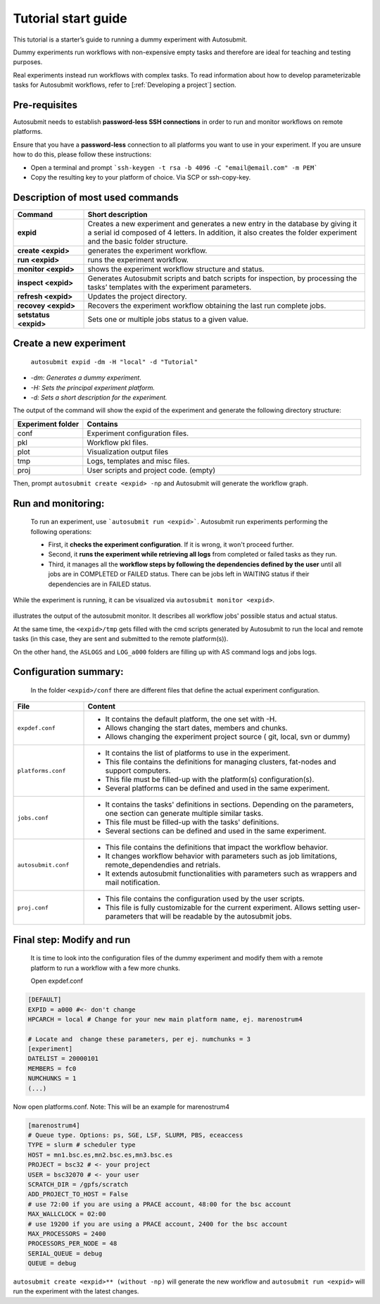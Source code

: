 ====================
Tutorial start guide
====================


This tutorial is a starter’s guide to running a dummy experiment with Autosubmit.

Dummy experiments run workflows with non-expensive empty tasks and therefore are ideal for teaching and testing purposes.

Real experiments instead run workflows with complex tasks. To read information about how to develop parameterizable tasks for Autosubmit workflows, refer to [:ref:`Developing a project`] section.

Pre-requisites
==============

Autosubmit needs to establish **password-less SSH connections** in order to run and monitor workflows on remote platforms.

Ensure that you have a **password-less** connection to all platforms you want to use in your experiment. If you are unsure how to do this, please follow these instructions:

- Open a terminal and prompt ```ssh-keygen -t rsa -b 4096 -C "email@email.com" -m PEM```
- Copy the resulting key to your platform of choice. Via SCP or ssh-copy-key.

Description of most used commands
=================================

.. list-table::
    :header-rows: 1
    :widths: 20 80

    * - Command
      - Short description
    * - **expid**
      - Creates a new experiment and generates a new entry in the database by giving it a serial id composed of 4 letters. In addition, it also creates the folder experiment and the basic folder structure.
    * - **create <expid>**
      - generates the experiment workflow.
    * - **run <expid>**
      - runs the experiment workflow.
    * - **monitor <expid>**
      - shows the experiment workflow structure and status.
    * - **inspect <expid>**
      - Generates Autosubmit scripts and batch scripts for inspection, by processing the tasks’ templates with the experiment parameters.
    * - **refresh <expid>**
      - Updates the project directory.
    * - **recovey <expid>**
      - Recovers the experiment workflow obtaining the last run complete jobs.
    * - **setstatus <expid>**
      - Sets one or multiple jobs status to a given value.


Create a new experiment
=======================

    ``autosubmit expid -dm -H "local" -d "Tutorial"``

- *-dm: Generates a dummy experiment.*
- *-H: Sets the principal experiment platform.*
- *-d: Sets a short description for the experiment.*

The output of the command will show the expid of the experiment and generate the following directory structure:

.. list-table::
    :header-rows: 1
    :widths: 20 80

    * - Experiment folder
      - Contains
    * - conf
      - Experiment configuration files.
    * - pkl
      - Workflow pkl files.
    * - plot
      - Visualization output files
    * - tmp
      - Logs, templates and misc files.
    * - proj
      - User scripts and  project code. (empty)


Then, prompt ``autosubmit create <expid> -np`` and Autosubmit will generate the workflow graph.

Run and monitoring:
===============
 To run an experiment, use ```autosubmit run <expid>```. Autosubmit run experiments performing the following operations:

 - First, it **checks the experiment configuration**. If it is wrong, it won't proceed further.
 - Second, it **runs the experiment while retrieving all logs** from completed or failed tasks as they run.
 - Third, it manages all the **workflow steps by following the dependencies defined by the user** until all jobs are in COMPLETED or FAILED status. There can be jobs left in WAITING status if their dependencies are in FAILED status.

While the experiment is running, it can be visualized via ``autosubmit monitor <expid>``.

.. figure:: workflows/dummy.png
   :name: dummy_workflow
   :width: 100%
   :align: center
   :alt: experiment_view

illustrates the output of the autosubmit monitor. It describes all workflow jobs' possible status and actual status.


At the same time, the ``<expid>/tmp`` gets filled with the cmd scripts generated by Autosubmit to run the local and remote tasks (in this case, they are sent and submitted to the remote platform(s)).

On the other hand, the ``ASLOGS`` and ``LOG_a000`` folders are filling up with AS command logs and jobs logs.

Configuration summary:
==================

 In the folder ``<expid>/conf`` there are different files that define the actual experiment configuration.

.. list-table::
    :header-rows: 1
    :widths: 20 80

    * - File
      - Content
    * - ``expdef.conf``
      -
        * It contains the default platform, the one set with -H.
        * Allows changing the start dates, members and chunks.
        * Allows changing the experiment project source ( git, local, svn or dummy)
    * - ``platforms.conf``
      -
        * It contains the list of platforms to use in the experiment.
        * This file contains the definitions for managing clusters, fat-nodes and support computers.
        * This file must be filled-up with the platform(s) configuration(s).
        * Several platforms can be defined and used in the same experiment.
    * - ``jobs.conf``
      -
        - It contains the tasks' definitions in sections. Depending on the parameters, one section can generate multiple similar tasks.
        - This file must be filled-up with the tasks' definitions.
        - Several sections can be defined and used in the same experiment.
    * - ``autosubmit.conf``
      -
        - This file contains the definitions that impact the workflow behavior.
        - It changes workflow behavior with parameters such as job limitations, remote_dependendies and retrials.
        - It extends autosubmit functionalities with parameters such as wrappers and mail notification.
    * - ``proj.conf``
      -
        - This file contains the configuration used by the user scripts.
        - This file is fully customizable for the current experiment. Allows setting user- parameters that will be readable by the autosubmit jobs.



Final step: Modify and run
====================

 It is time to look into the configuration files of the dummy experiment and modify them with a remote platform to run a workflow with a few  more chunks.

 Open expdef.conf

.. code-block:: INI

    [DEFAULT]
    EXPID = a000 #<- don't change
    HPCARCH = local # Change for your new main platform name, ej. marenostrum4

    # Locate and  change these parameters, per ej. numchunks = 3
    [experiment]
    DATELIST = 20000101
    MEMBERS = fc0
    NUMCHUNKS = 1
    (...)

Now open platforms.conf. Note: This will be an example for marenostrum4

.. code-block:: INI

    [marenostrum4]
    # Queue type. Options: ps, SGE, LSF, SLURM, PBS, eceaccess
    TYPE = slurm # scheduler type
    HOST = mn1.bsc.es,mn2.bsc.es,mn3.bsc.es
    PROJECT = bsc32 # <- your project
    USER = bsc32070 # <- your user
    SCRATCH_DIR = /gpfs/scratch
    ADD_PROJECT_TO_HOST = False
    # use 72:00 if you are using a PRACE account, 48:00 for the bsc account
    MAX_WALLCLOCK = 02:00
    # use 19200 if you are using a PRACE account, 2400 for the bsc account
    MAX_PROCESSORS = 2400
    PROCESSORS_PER_NODE = 48
    SERIAL_QUEUE = debug
    QUEUE = debug

``autosubmit create <expid>** (without -np)`` will generate the new workflow and ``autosubmit run <expid>`` will run the experiment with the latest changes.



